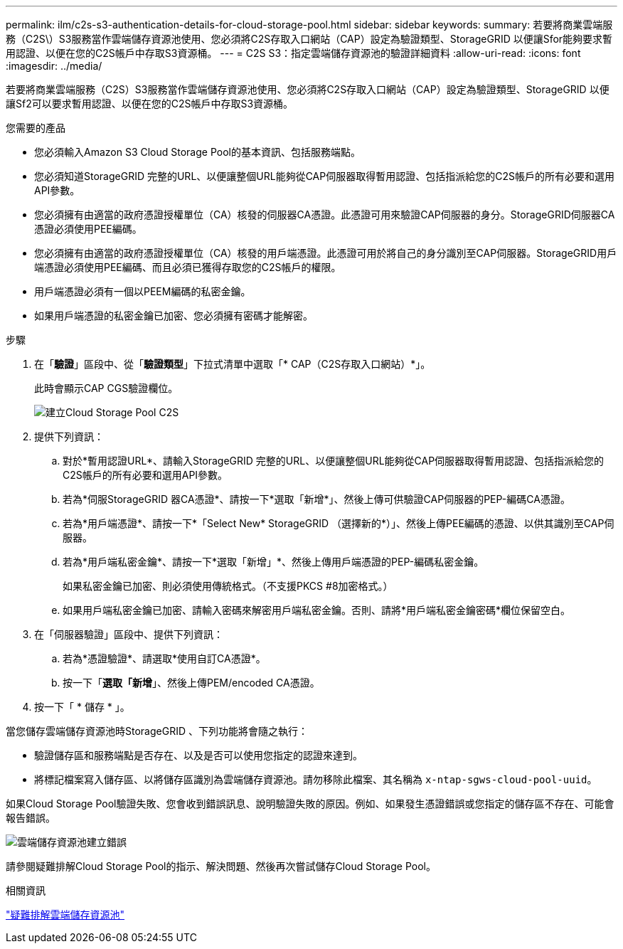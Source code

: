 ---
permalink: ilm/c2s-s3-authentication-details-for-cloud-storage-pool.html 
sidebar: sidebar 
keywords:  
summary: 若要將商業雲端服務（C2S\）S3服務當作雲端儲存資源池使用、您必須將C2S存取入口網站（CAP）設定為驗證類型、StorageGRID 以便讓Sfor能夠要求暫用認證、以便在您的C2S帳戶中存取S3資源桶。 
---
= C2S S3：指定雲端儲存資源池的驗證詳細資料
:allow-uri-read: 
:icons: font
:imagesdir: ../media/


[role="lead"]
若要將商業雲端服務（C2S）S3服務當作雲端儲存資源池使用、您必須將C2S存取入口網站（CAP）設定為驗證類型、StorageGRID 以便讓Sf2可以要求暫用認證、以便在您的C2S帳戶中存取S3資源桶。

.您需要的產品
* 您必須輸入Amazon S3 Cloud Storage Pool的基本資訊、包括服務端點。
* 您必須知道StorageGRID 完整的URL、以便讓整個URL能夠從CAP伺服器取得暫用認證、包括指派給您的C2S帳戶的所有必要和選用API參數。
* 您必須擁有由適當的政府憑證授權單位（CA）核發的伺服器CA憑證。此憑證可用來驗證CAP伺服器的身分。StorageGRID伺服器CA憑證必須使用PEE編碼。
* 您必須擁有由適當的政府憑證授權單位（CA）核發的用戶端憑證。此憑證可用於將自己的身分識別至CAP伺服器。StorageGRID用戶端憑證必須使用PEE編碼、而且必須已獲得存取您的C2S帳戶的權限。
* 用戶端憑證必須有一個以PEEM編碼的私密金鑰。
* 如果用戶端憑證的私密金鑰已加密、您必須擁有密碼才能解密。


.步驟
. 在「*驗證*」區段中、從「*驗證類型*」下拉式清單中選取「* CAP（C2S存取入口網站）*」。
+
此時會顯示CAP CGS驗證欄位。

+
image::../media/cloud_storage_pool_create_c2s.png[建立Cloud Storage Pool C2S]

. 提供下列資訊：
+
.. 對於*暫用認證URL*、請輸入StorageGRID 完整的URL、以便讓整個URL能夠從CAP伺服器取得暫用認證、包括指派給您的C2S帳戶的所有必要和選用API參數。
.. 若為*伺服StorageGRID 器CA憑證*、請按一下*選取「新增*」、然後上傳可供驗證CAP伺服器的PEP-編碼CA憑證。
.. 若為*用戶端憑證*、請按一下*「Select New* StorageGRID （選擇新的*）」、然後上傳PEE編碼的憑證、以供其識別至CAP伺服器。
.. 若為*用戶端私密金鑰*、請按一下*選取「新增」*、然後上傳用戶端憑證的PEP-編碼私密金鑰。
+
如果私密金鑰已加密、則必須使用傳統格式。（不支援PKCS #8加密格式。）

.. 如果用戶端私密金鑰已加密、請輸入密碼來解密用戶端私密金鑰。否則、請將*用戶端私密金鑰密碼*欄位保留空白。


. 在「伺服器驗證」區段中、提供下列資訊：
+
.. 若為*憑證驗證*、請選取*使用自訂CA憑證*。
.. 按一下「*選取「新增*」、然後上傳PEM/encoded CA憑證。


. 按一下「 * 儲存 * 」。


當您儲存雲端儲存資源池時StorageGRID 、下列功能將會隨之執行：

* 驗證儲存區和服務端點是否存在、以及是否可以使用您指定的認證來達到。
* 將標記檔案寫入儲存區、以將儲存區識別為雲端儲存資源池。請勿移除此檔案、其名稱為 `x-ntap-sgws-cloud-pool-uuid`。


如果Cloud Storage Pool驗證失敗、您會收到錯誤訊息、說明驗證失敗的原因。例如、如果發生憑證錯誤或您指定的儲存區不存在、可能會報告錯誤。

image::../media/cloud_storage_pool_create_error.gif[雲端儲存資源池建立錯誤]

請參閱疑難排解Cloud Storage Pool的指示、解決問題、然後再次嘗試儲存Cloud Storage Pool。

.相關資訊
link:troubleshooting-cloud-storage-pools.html["疑難排解雲端儲存資源池"]
